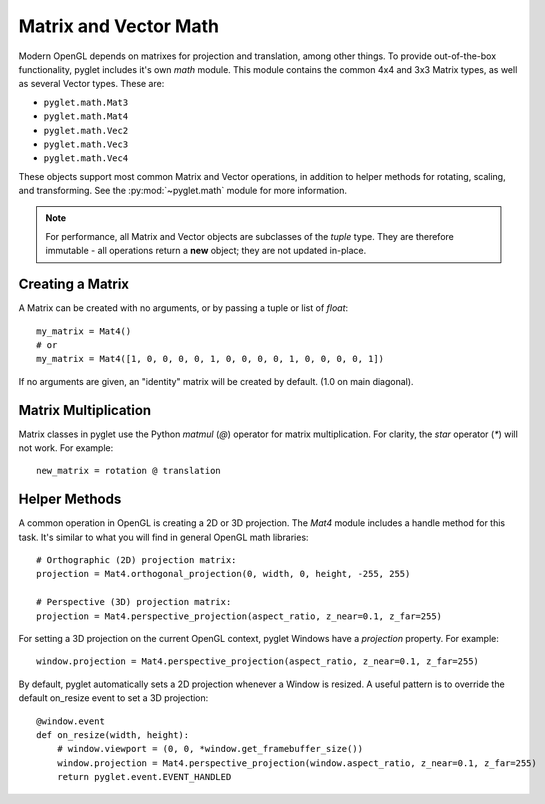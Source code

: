 .. _guide_math:

Matrix and Vector Math
======================

Modern OpenGL depends on matrixes for projection and translation, among
other things. To provide out-of-the-box functionality, pyglet includes it's own
`math` module. This module contains the common 4x4 and 3x3 Matrix types,
as well as several Vector types. These are:

* ``pyglet.math.Mat3``
* ``pyglet.math.Mat4``
* ``pyglet.math.Vec2``
* ``pyglet.math.Vec3``
* ``pyglet.math.Vec4``

These objects support most common Matrix and Vector operations, in addition
to helper methods for rotating, scaling, and transforming. See the
:py:mod:`~pyglet.math` module for more information.

.. note:: For performance, all Matrix and Vector objects are subclasses of
    the `tuple` type. They are therefore immutable - all operations return
    a **new** object; they are not updated in-place.

Creating a Matrix
-----------------
A Matrix can be created with no arguments, or by passing a tuple or list
of `float`::

    my_matrix = Mat4()
    # or
    my_matrix = Mat4([1, 0, 0, 0, 0, 1, 0, 0, 0, 0, 1, 0, 0, 0, 0, 1])

If no arguments are given, an "identity" matrix will be created by default.
(1.0 on main diagonal).


Matrix Multiplication
---------------------

Matrix classes in pyglet use the Python `matmul` (`@`) operator for matrix
multiplication. For clarity, the `star` operator (`*`) will not work. For example::

    new_matrix = rotation @ translation


Helper Methods
--------------
A common operation in OpenGL is creating a 2D or 3D projection. The `Mat4`
module includes a handle method for this task. It's similar to what you will
find in general OpenGL math libraries::

    # Orthographic (2D) projection matrix:
    projection = Mat4.orthogonal_projection(0, width, 0, height, -255, 255)

    # Perspective (3D) projection matrix:
    projection = Mat4.perspective_projection(aspect_ratio, z_near=0.1, z_far=255)

For setting a 3D projection on the current OpenGL context, pyglet Windows have
a `projection` property. For example::

    window.projection = Mat4.perspective_projection(aspect_ratio, z_near=0.1, z_far=255)

By default, pyglet automatically sets a 2D projection whenever a Window is resized.
A useful pattern is to override the default on_resize event to set a 3D projection::

    @window.event
    def on_resize(width, height):
        # window.viewport = (0, 0, *window.get_framebuffer_size())
        window.projection = Mat4.perspective_projection(window.aspect_ratio, z_near=0.1, z_far=255)
        return pyglet.event.EVENT_HANDLED

